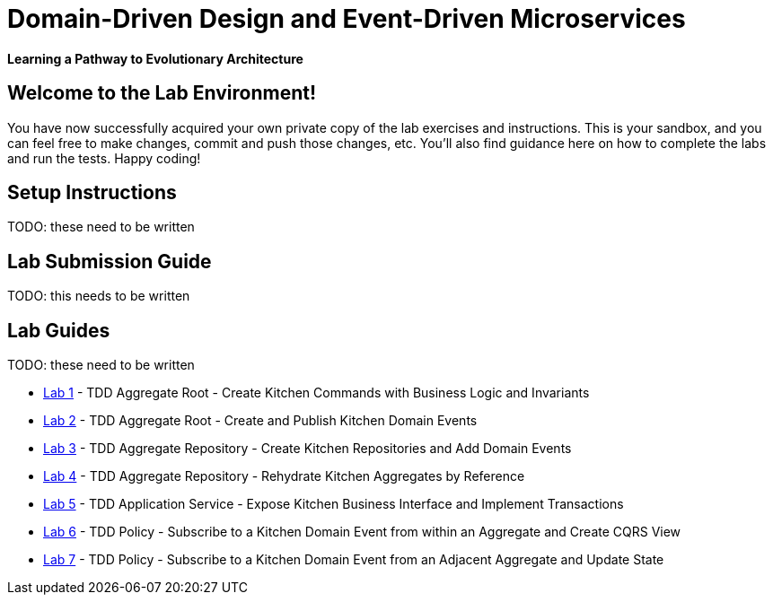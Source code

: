 = Domain-Driven Design and Event-Driven Microservices

**Learning a Pathway to Evolutionary Architecture**

== Welcome to the Lab Environment!

You have now successfully acquired your own private copy of the lab exercises and instructions.
This is your sandbox, and you can feel free to make changes, commit and push those changes, etc.
You'll also find guidance here on how to complete the labs and run the tests. Happy coding!

== Setup Instructions

TODO: these need to be written

== Lab Submission Guide

TODO: this needs to be written

== Lab Guides

TODO: these need to be written

* link:docs/lab1.adoc[Lab 1] - TDD Aggregate Root - Create Kitchen Commands with Business Logic and Invariants
* link:docs/lab2.adoc[Lab 2] - TDD Aggregate Root - Create and Publish Kitchen Domain Events
* link:docs/lab3.adoc[Lab 3] - TDD Aggregate Repository - Create Kitchen Repositories and Add Domain Events
* link:docs/lab4.adoc[Lab 4] - TDD Aggregate Repository - Rehydrate Kitchen Aggregates by Reference
* link:docs/lab5.adoc[Lab 5] - TDD Application Service - Expose Kitchen Business Interface and Implement Transactions
* link:docs/lab6.adoc[Lab 6] - TDD Policy - Subscribe to a Kitchen Domain Event from within an Aggregate and Create CQRS View
* link:docs/lab7.adoc[Lab 7] - TDD Policy - Subscribe to a Kitchen Domain Event from an Adjacent Aggregate and Update State